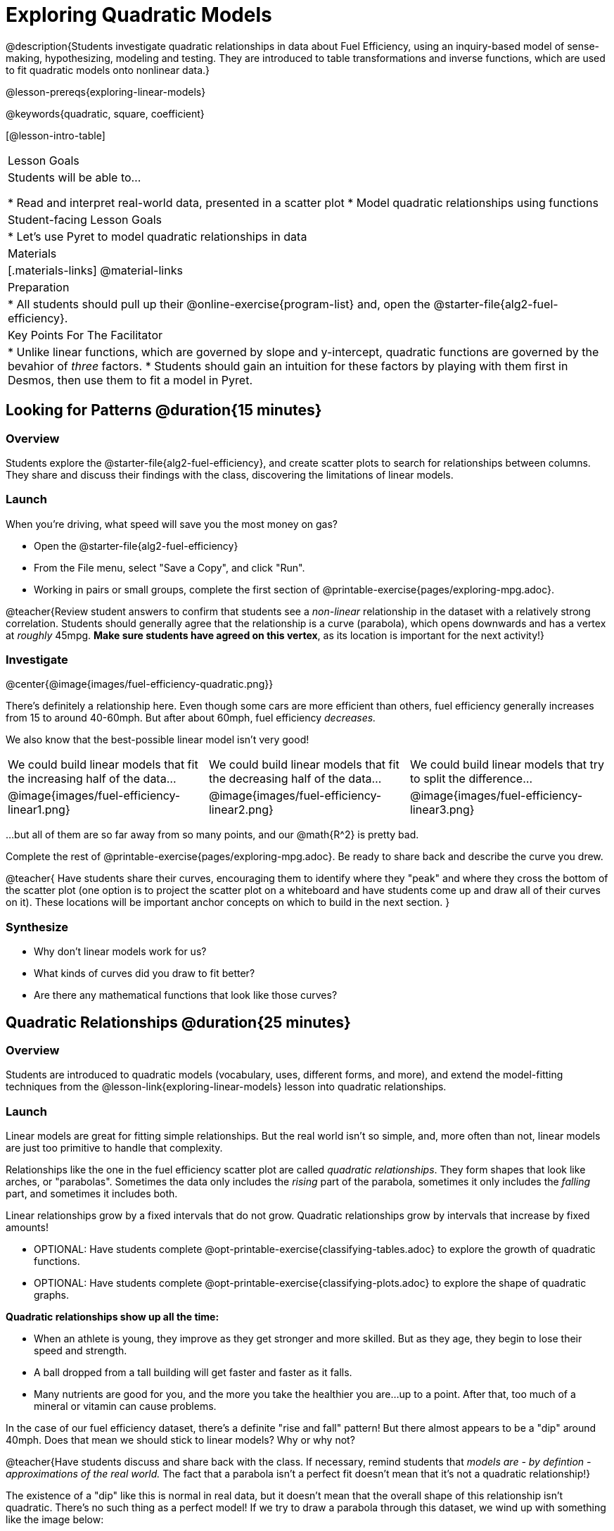 = Exploring Quadratic Models

@description{Students investigate quadratic relationships in data about Fuel Efficiency, using an inquiry-based model of sense-making, hypothesizing, modeling and testing. They are introduced to table transformations and inverse functions, which are used to fit quadratic models onto nonlinear data.}

@lesson-prereqs{exploring-linear-models}

@keywords{quadratic, square, coefficient}

[@lesson-intro-table]
|===

| Lesson Goals
| Students will be able to...

* Read and interpret real-world data, presented in a scatter plot
* Model quadratic relationships using functions

| Student-facing Lesson Goals
|

* Let's use Pyret to model quadratic relationships in data


| Materials
|[.materials-links]
@material-links

| Preparation
|
* All students should pull up their @online-exercise{program-list} and, open the @starter-file{alg2-fuel-efficiency}.

| Key Points For The Facilitator
|
* Unlike linear functions, which are governed by slope and y-intercept, quadratic functions are governed by the bevahior of _three_ factors.
* Students should gain an intuition for these factors by playing with them first in Desmos, then use them to fit a model in Pyret.
|===

== Looking for Patterns @duration{15 minutes}

=== Overview
Students explore the @starter-file{alg2-fuel-efficiency}, and create scatter plots to search for relationships between columns. They share and discuss their findings with the class, discovering the limitations of linear models.

=== Launch

When you're driving, what speed will save you the most money on gas?

[.lesson-instruction]
- Open the @starter-file{alg2-fuel-efficiency}
- From the File menu, select "Save a Copy", and click "Run".
- Working in pairs or small groups, complete the first section of @printable-exercise{pages/exploring-mpg.adoc}.

@teacher{Review student answers to confirm that students see a _non-linear_ relationship in the dataset with a relatively strong correlation. Students should generally agree that the relationship is a curve (parabola), which opens downwards and has a vertex at _roughly_ 45mpg.  **Make sure students have agreed on this vertex**, as its location is important for the next activity!}

=== Investigate

@center{@image{images/fuel-efficiency-quadratic.png}}

There's definitely a relationship here. Even though some cars are more efficient than others, fuel efficiency generally increases from 15 to around 40-60mph. But after about 60mph, fuel efficiency _decreases._

We also know that the best-possible linear model isn't very good!

[cols="^.^1a,^.^1a,^.^1a", frame="none", stripes="none"]
|===
| We could build linear models that fit the increasing half of the data...
| We could build linear models that fit the decreasing half of the data...
| We could build linear models that try to split the difference...

| @image{images/fuel-efficiency-linear1.png}
| @image{images/fuel-efficiency-linear2.png}
| @image{images/fuel-efficiency-linear3.png}
|===

...but all of them are so far away from so many points, and our @math{R^2} is pretty bad.

[.lesson-instruction]
Complete the rest of @printable-exercise{pages/exploring-mpg.adoc}. Be ready to share back and describe the curve you drew.

@teacher{
Have students share their curves, encouraging them to identify where they "peak" and where they cross the bottom of the scatter plot (one option is to project the scatter plot on a whiteboard and have students come up and draw all of their curves on it). These locations will be important anchor concepts on which to build in the next section.
}

=== Synthesize

- Why don't linear models work for us?
- What kinds of curves did you draw to fit better?
- Are there any mathematical functions that look like those curves?

== Quadratic Relationships @duration{25 minutes}

=== Overview
Students are introduced to quadratic models (vocabulary, uses, different forms, and more), and extend the model-fitting techniques from the @lesson-link{exploring-linear-models} lesson into quadratic relationships.

=== Launch

Linear models are great for fitting simple relationships. But the real world isn't so simple, and, more often than not, linear models are just too primitive to handle that complexity.

Relationships like the one in the fuel efficiency scatter plot are called _quadratic relationships_. They form shapes that look like arches, or "parabolas". Sometimes the data only includes the _rising_ part of the parabola, sometimes it only includes the _falling_ part, and sometimes it includes both.

[.lesson-point]
Linear relationships grow by a fixed intervals that do not grow. Quadratic relationships grow by intervals that increase by fixed amounts!

[.lesson-instruction]
- OPTIONAL: Have students complete @opt-printable-exercise{classifying-tables.adoc} to explore the growth of quadratic functions.
- OPTIONAL: Have students complete @opt-printable-exercise{classifying-plots.adoc} to explore the shape of quadratic graphs.

**Quadratic relationships show up all the time:**

- When an athlete is young, they improve as they get stronger and more skilled. But as they age, they begin to lose their speed and strength.
- A ball dropped from a tall building will get faster and faster as it falls.
- Many nutrients are good for you, and the more you take the healthier you are...up to a point. After that, too much of a mineral or vitamin can cause problems.

[.lesson-instruction]
In the case of our fuel efficiency dataset, there's a definite "rise and fall" pattern! But there almost appears to be a "dip" around 40mph. Does that mean we should stick to linear models? Why or why not?

@teacher{Have students discuss and share back with the class. If necessary, remind students that _models are - by defintion - approximations of the real world._ The fact that a parabola isn't a perfect fit doesn't mean that it's not a quadratic relationship!}

The existence of a "dip" like this is normal in real data, but it doesn't mean that the overall shape of this relationship isn't quadratic. There's no such thing as a perfect model! If we try to draw a parabola through this dataset, we wind up with something like the image below:

@center{@image{images/fuel-efficiency-fit.png, 600}}

[.strategy-box, cols="1", grid="none", stripes="none"]
|===

|
@span{.title}{Going Deeper: Interaction Effects}

We often think about variables of a model being _independent_ from one another, each contributing a little to the outcome we are measuring. But sometimes one input will amplify the result of another input, meaning their combined contribution is greater than the sum of their separate contributions.

A quadratic relationship often means that one or more variables is _interacting_ with another variable. In our miles-per-gallon example, it turns out that a linear increase in speed has a _more than linear effect_ on mpg!
|===

You already know that linear relationships can be described with terms like "slope" and "y-intercept". Parabolas have their own terms, as well.

[.lesson-instruction]
- Do all parabolas have y-intercepts?
- Do parabolas have _slope?_
- If "slope" and "y-intercept" are critical parts of a linear relationship, what do you think the important parts of a quadratic relationship might be?

[cols=".^3a,^.^1a", stripes="none", frame="none"]
|===
|
- @vocab{vertex} - In a quadratic relationship, the vertex is the point at which a parabola "changes direction", and goes from climbing to sinking (or vice versa).
- @vocab{maxima} - The highest point in a parabola that "opens down"
- @vocab{minima} - The lowest point in a parabola that "opens up"
| @image{images/opens.png, 175}

|
- @vocab{y-intercept} - Like linear models, parabolas always cross the y-axis once when x=0.
|  @image{images/y-intercept.png, 175}

|
- @vocab{x-intercepts} / @vocab{roots} - All linear functions cross the x-axis once, when y=0. These are sometimes called "roots", or "zeros" of the function. A quadratic function can cross the x-axis once, twice, or even __no times at all!__
|
@image{images/roots.png, 200}
|===

=== Investigate

You should already be familiar with the different forms of linear models:

[cols="^1,^1,^1", options="header"]
|===
| Slope-intercept		| Point-slope				| Standard
| @math{y = mx+b}		| @math{y-y_1 = m(x-x_1)}	| @math{Ax+By = C}
|===

Depending on what part of the model we care about most, we might choose to use one display over another.

The same is true for quadratic models:

[cols="^1,^1,^1", options="header"]
|===
| Standard Form 		| Vertex Form			| Factored Form
| @math{y=ax^2+bx+c}	| @math{y=a(x−h)^2+k}	| @math{y=a(x−r_1)(x−r_2)}
|===

Depending on what part of the model we care about most, we might choose to use one display over another.

- **Standard Form** makes it easy to find the @vocab{y-intercept} of the parabola
- **Vertex Form** makes it easy to find the @vocab{vertex} (@vocab{minima} or @vocab{maxima}) of the parabola
- **Factored Form** makes it easy to find the @vocab{roots} of the parabola

[.lesson-instruction]
Given what we've already found out about this dataset, which form should we start with?

In this case, we've already come to some conclusions about the @vocab{vertex} of our parabola, where our model predicts the greatest fuel-efficiency: *45mph*. That makes Vertex Form a useful place to start, since we already know the value of @math{h}:

@center{@math{y=a(x-45)^2+k}}

@teacher{Now we need to figure out the values of @math{a} and @math{k}.}

But what do each of the coefficients in Vertex Form mean?

[.lesson-instruction]
- Open @starter-file{alg2-exploring-quadratics} in Desmos.
- Use Desmos to complete @printable-exercise{graphing-models.adoc}.

=== Synthesize

You've had a chance to experiment with quadratic models in vertex form:

@center{@math{y=a(x−h)^2+k}}

* How do you translate a parabola left and right?
** Change the value of @math{h}
* How do you translate a parabola up and down?
** Change the value of @math{k}
* How do you make a parabola "narrower" or "wider"?
** Change the value of @math{a}

* If you were fitting a quadratic model in vertex form to a scatter plot, which coefficient would you try to get right _first?_ Which one would you worry about _last?_

== Fitting Quadratic Models @duration{15 minutes}

=== Overview
Students apply their understanding of coefficients in vertex form to fit a quadratic model for the fuel efficiency dataset

=== Launch

Now that we have a sense for what these coefficients mean, let's try to model the speed-v-mpg relationship using a quadratic model.

=== Investigate

[.lesson-instruction]
Complete @printable-exercise{model-speed-v-mpg.adoc}


=== Synthesize
* What was the highest @math{R^2} you were able to get? What model was it?
** Responses will vary
* Could a quadratic model be used to fit a linear relationship?
** YES! If the coefficient of the quadratic term is zero, it's equivalent to a linear model.
* Do you notice anything interesting about the values of @math{h} and @math{k}?
** They are the coordinates of the vertex!

== Additional Exercises

- @opt-printable-exercise{classifying-tables.adoc}
- @opt-printable-exercise{classifying-plots.adoc}
